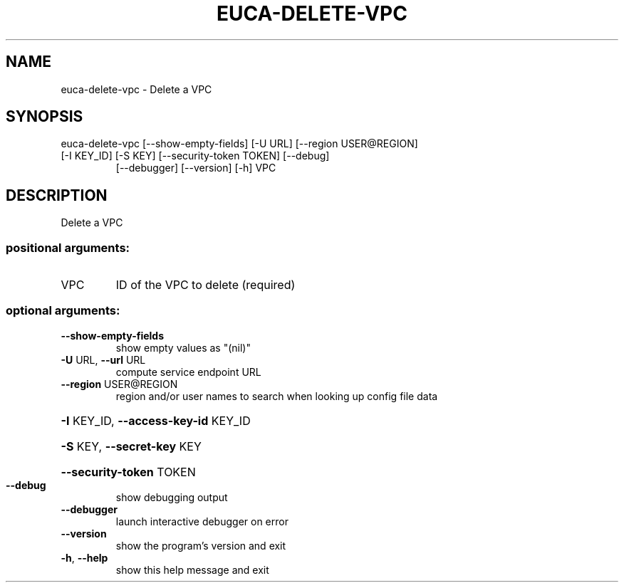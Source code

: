 .\" DO NOT MODIFY THIS FILE!  It was generated by help2man 1.47.3.
.TH EUCA-DELETE-VPC "1" "March 2016" "euca2ools 3.3" "User Commands"
.SH NAME
euca-delete-vpc \- Delete a VPC
.SH SYNOPSIS
euca\-delete\-vpc [\-\-show\-empty\-fields] [\-U URL] [\-\-region USER@REGION]
.TP
[\-I KEY_ID] [\-S KEY] [\-\-security\-token TOKEN] [\-\-debug]
[\-\-debugger] [\-\-version] [\-h]
VPC
.SH DESCRIPTION
Delete a VPC
.SS "positional arguments:"
.TP
VPC
ID of the VPC to delete (required)
.SS "optional arguments:"
.TP
\fB\-\-show\-empty\-fields\fR
show empty values as "(nil)"
.TP
\fB\-U\fR URL, \fB\-\-url\fR URL
compute service endpoint URL
.TP
\fB\-\-region\fR USER@REGION
region and/or user names to search when looking up
config file data
.HP
\fB\-I\fR KEY_ID, \fB\-\-access\-key\-id\fR KEY_ID
.HP
\fB\-S\fR KEY, \fB\-\-secret\-key\fR KEY
.HP
\fB\-\-security\-token\fR TOKEN
.TP
\fB\-\-debug\fR
show debugging output
.TP
\fB\-\-debugger\fR
launch interactive debugger on error
.TP
\fB\-\-version\fR
show the program's version and exit
.TP
\fB\-h\fR, \fB\-\-help\fR
show this help message and exit
